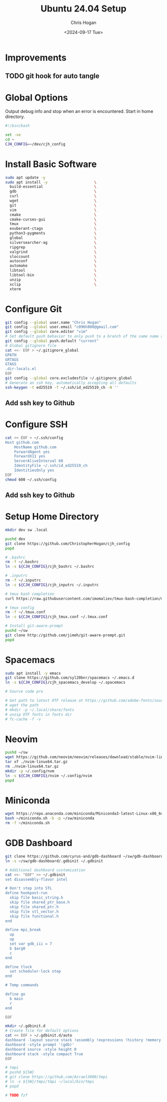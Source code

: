 #+TITLE: Ubuntu 24.04 Setup
#+DATE: <2024-09-17 Tue>
#+AUTHOR: Chris Hogan
#+STARTUP: nologdone

* Improvements
** TODO git hook for auto tangle
* Global Options
  Output debug info and stop when an error is encountered. Start in home directory.
  #+begin_src bash :tangle yes
  #!/bin/bash

  set -xe
  cd ~
  CJH_CONFIG=~/dev/cjh_config
  #+end_src
* Install Basic Software
  #+begin_src bash :tangle yes
  sudo apt update -y
  sudo apt install -y                     \
    build-essential                       \
    gdb                                   \
    curl                                  \
    wget                                  \
    git                                   \
    vim                                   \
    cmake                                 \
    cmake-curses-gui                      \
    tmux                                  \
    exuberant-ctags                       \
    python3-pygments                      \
    global                                \
    silversearcher-ag                     \
    ripgrep                               \
    valgrind                              \
    sloccount                             \
    autoconf                              \
    automake                              \
    libtool                               \
    libtool-bin                           \
    unzip                                 \
    xclip                                 \
    xterm
  #+end_src
* Configure Git
  #+begin_src bash :tangle yes
  git config --global user.name "Chris Hogan"
  git config --global user.email "c096h800@gmail.com"
  git config --global core.editor "vim"
  # Set default push behavior to only push to a branch of the same name as the active branch
  git config --global push.default "current"
  # Global gitignore file
  cat <<- EOF > ~/.gitignore_global
  GPATH
  GRTAGS
  GTAGS
  .dir-locals.el
  EOF
  git config --global core.excludesfile ~/.gitignore_global
  # Generate an ssh key, automatically accepting all defaults
  ssh-keygen -t ed25519 -f ~/.ssh/id_ed25519_ch -N ''
  #+end_src
** Add ssh key to Github
* Configure SSH
  #+begin_src bash :tangle yes
  cat << EOF > ~/.ssh/config
  Host github.com
      HostName github.com
      ForwardAgent yes
      ForwardX11 yes
      ServerAliveInterval 60
      IdentityFile ~/.ssh/id_ed25519_ch
      IdentitiesOnly yes
  EOF
  chmod 600 ~/.ssh/config
  #+end_src
** Add ssh key to Github
* Setup Home Directory
  #+begin_src bash :tangle yes
  mkdir dev sw .local

  pushd dev
  git clone https://github.com/ChristopherHogan/cjh_config
  popd

  # .bashrc
  rm -f ~/.bashrc
  ln -s ${CJH_CONFIG}/cjh_bashrc ~/.bashrc

  # .inputrc
  rm -f ~/.inputrc
  ln -s ${CJH_CONFIG}/cjh_inputrc ~/.inputrc

  # tmux bash completion
  curl https://raw.githubusercontent.com/imomaliev/tmux-bash-completion/master/completions/tmux > ~/.bash_completion

  # tmux config
  rm -f ~/.tmux.conf
  ln -s ${CJH_CONFIG}/cjh_tmux.conf ~/.tmux.conf

  # Install git-aware-prompt
  pushd ~/sw
  git clone http://github.com/jimeh/git-aware-prompt.git
  popd
   #+end_src
* Spacemacs
  #+begin_src bash :tangle yes
  sudo apt install -y emacs
  git clone https://github.com/syl20bnr/spacemacs ~/.emacs.d
  ln -s ${CJH_CONFIG}/cjh_spacemacs_develop ~/.spacemacs

  # Source code pro

  # Get path to latest OTF release at https://github.com/adobe-fonts/source-code-pro
  # wget the path
  # mkdir -p ~/.local/share/fonts
  # unzip OTF fonts in fonts dir
  # fc-cache -f -v
  #+end_src
* Neovim
  #+begin_src bash :tangle yes
  pushd ~/sw
  wget https://github.com/neovim/neovim/releases/download/stable/nvim-linux64.tar.gz
  tar xf ./nvim-linux64.tar.gz
  rm ./nvim-linux64.tar.gz
  mkdir -p ~/.config/nvm
  ln -s ${CJH_CONFIG}/nvim ~/.config/nvim
  popd
  #+end_src
* Miniconda
  #+begin_src bash :tangle yes
  wget https://repo.anaconda.com/miniconda/Miniconda3-latest-Linux-x86_64.sh -O ~/miniconda.sh
  bash ~/miniconda.sh -b -p ~/sw/miniconda
  rm -f ~/miniconda.sh
  #+end_src
* GDB Dashboard
  #+begin_src bash :tangle yes
  git clone https://github.com/cyrus-and/gdb-dashboard ~/sw/gdb-dashboard
  ln -s ~/sw/gdb-dashboard/.gdbinit ~/.gdbinit

  # Additional dashboard customization
  cat <<- "EOF" >> ~/.gdbinit
  set disassembly-flavor intel

  # Don't step into STL
  define hookpost-run
    skip file basic_string.h
    skip file shared_ptr_base.h
    skip file shared_ptr.h
    skip file stl_vector.h
    skip file functional.h
  end

  define mpi_break
    up
    up
    set var gdb_iii = 7
    b $arg0
    c
  end

  define tlock
    set scheduler-lock step
  end

  # Temp commands

  define go
    b main
    r
  end

  EOF

  mkdir ~/.gdbinit.d
  # Create file for default options
  cat << EOF > ~/.gdbinit.d/auto
  dashboard -layout source stack !assembly !expressions !history !memory !registers !threads !breakpoints !variables
  dashboard -style prompt '(gdb)'
  dashboard source -style height 0
  dashboard stack -style compact True
  EOF

  # tmpi
  # pushd ${SW}
  # git clone https://github.com/Azrael3000/tmpi
  # ln -s ${SW}/tmpi/tmpi ~/local/bin/tmpi
  # popd

  # TODO fzf
  #+end_src
